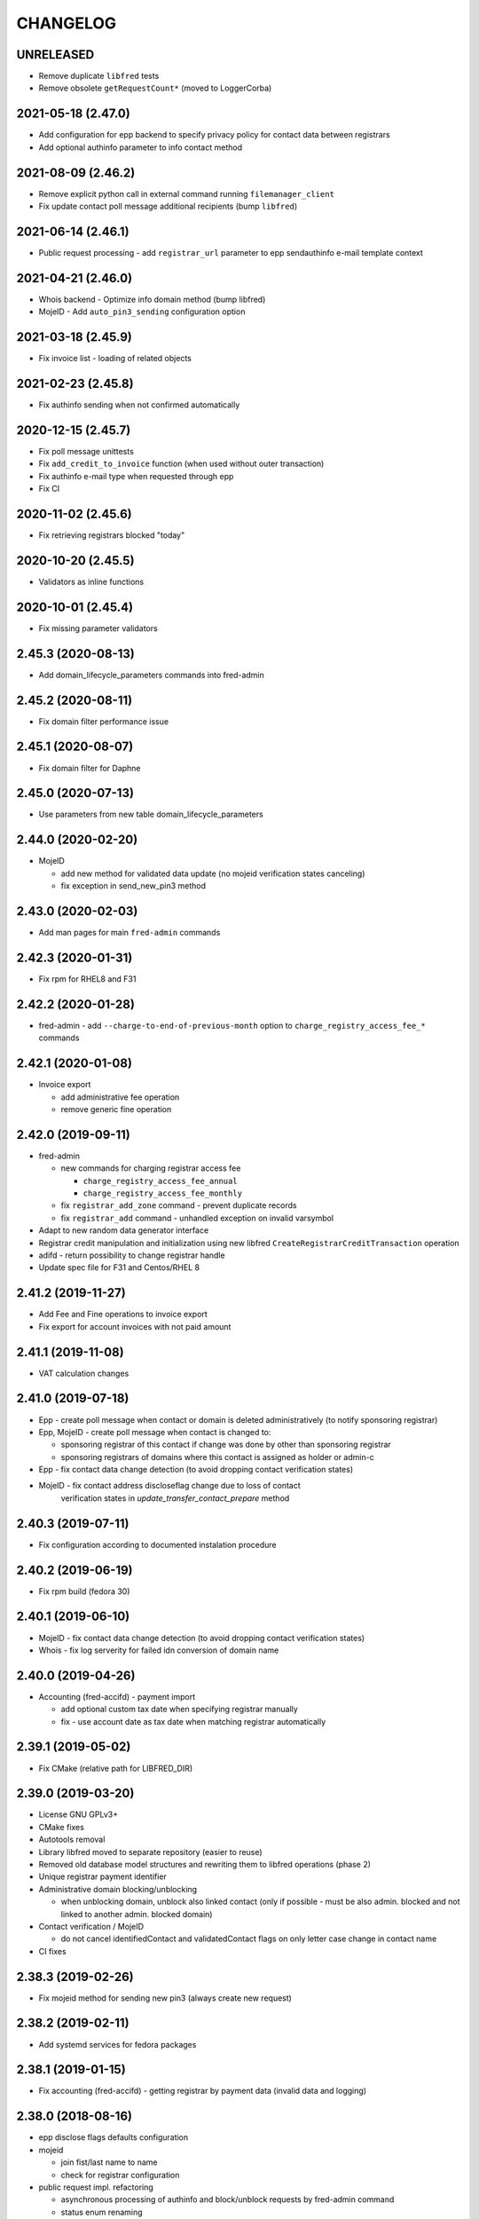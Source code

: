 CHANGELOG
=========

UNRELEASED
----------

* Remove duplicate ``libfred`` tests

* Remove obsolete ``getRequestCount*`` (moved to LoggerCorba)

2021-05-18 (2.47.0)
-------------------

* Add configuration for epp backend to specify privacy policy for contact data between registrars

* Add optional authinfo parameter to info contact method

2021-08-09 (2.46.2)
-------------------

* Remove explicit python call in external command running ``filemanager_client``

* Fix update contact poll message additional recipients (bump ``libfred``)

2021-06-14 (2.46.1)
-------------------

* Public request processing - add ``registrar_url`` parameter to epp sendauthinfo e-mail template context

2021-04-21 (2.46.0)
-------------------

* Whois backend - Optimize info domain method (bump libfred)

* MojeID - Add ``auto_pin3_sending`` configuration option

2021-03-18 (2.45.9)
-------------------

* Fix invoice list - loading of related objects

2021-02-23 (2.45.8)
-------------------

* Fix authinfo sending when not confirmed automatically

2020-12-15 (2.45.7)
-------------------

* Fix poll message unittests

* Fix ``add_credit_to_invoice`` function (when used without outer transaction)

* Fix authinfo e-mail type when requested through epp

* Fix CI

2020-11-02 (2.45.6)
-------------------

* Fix retrieving registrars blocked "today"

2020-10-20 (2.45.5)
-------------------

* Validators as inline functions

2020-10-01 (2.45.4)
-------------------

* Fix missing parameter validators

2.45.3 (2020-08-13)
-------------------

* Add domain_lifecycle_parameters commands into fred-admin

2.45.2 (2020-08-11)
-------------------

* Fix domain filter performance issue

2.45.1 (2020-08-07)
-------------------

* Fix domain filter for Daphne

2.45.0 (2020-07-13)
-------------------

* Use parameters from new table domain_lifecycle_parameters

2.44.0 (2020-02-20)
-------------------

* MojeID

  * add new method for validated data update (no mojeid verification states canceling)

  * fix exception in send_new_pin3 method

2.43.0 (2020-02-03)
-------------------

* Add man pages for main ``fred-admin`` commands

2.42.3 (2020-01-31)
-------------------

* Fix rpm for RHEL8 and F31

2.42.2 (2020-01-28)
-------------------

* fred-admin - add ``--charge-to-end-of-previous-month`` option to ``charge_registry_access_fee_*`` commands

2.42.1 (2020-01-08)
-------------------

* Invoice export

  * add administrative fee operation

  * remove generic fine operation

2.42.0 (2019-09-11)
-------------------

* fred-admin

  * new commands for charging registrar access fee

    * ``charge_registry_access_fee_annual``

    * ``charge_registry_access_fee_monthly``

  * fix ``registrar_add_zone`` command - prevent duplicate records

  * fix ``registrar_add`` command - unhandled exception on invalid varsymbol

* Adapt to new random data generator interface

* Registrar credit manipulation and initialization using new
  libfred ``CreateRegistrarCreditTransaction`` operation

* adifd - return possibility to change registrar handle

* Update spec file for F31 and Centos/RHEL 8

2.41.2 (2019-11-27)
-------------------

* Add Fee and Fine operations to invoice export

* Fix export for account invoices with not paid amount

2.41.1 (2019-11-08)
-------------------

* VAT calculation changes

2.41.0 (2019-07-18)
-------------------

* Epp - create poll message when contact or domain is deleted administratively (to notify sponsoring registrar)

* Epp, MojeID - create poll message when contact is changed to:

  * sponsoring registrar of this contact if change was done by other than sponsoring registrar

  * sponsoring registrars of domains where this contact is assigned as holder or admin-c

* Epp - fix contact data change detection (to avoid dropping contact verification states)

* MojeID - fix contact address discloseflag change due to loss of contact
           verification states in `update_transfer_contact_prepare` method

2.40.3 (2019-07-11)
-------------------

* Fix configuration according to documented instalation procedure

2.40.2 (2019-06-19)
-------------------

* Fix rpm build (fedora 30)

2.40.1 (2019-06-10)
-------------------

* MojeID - fix contact data change detection (to avoid dropping contact verification states)

* Whois - fix log serverity for failed idn conversion of domain name

2.40.0 (2019-04-26)
-------------------

* Accounting (fred-accifd) - payment import

  * add optional custom tax date when specifying registrar manually

  * fix - use account date as tax date when matching registrar automatically

2.39.1 (2019-05-02)
-------------------

* Fix CMake (relative path for LIBFRED_DIR)

2.39.0 (2019-03-20)
-------------------

* License GNU GPLv3+

* CMake fixes

* Autotools removal

* Library libfred moved to separate repository (easier to reuse)

* Removed old database model structures and rewriting them to libfred operations (phase 2)

* Unique registrar payment identifier

* Administrative domain blocking/unblocking

  * when unblocking domain, unblock also linked contact (only if possible - must
    be also admin. blocked and not linked to another admin. blocked domain)

* Contact verification / MojeID

  * do not cancel identifiedContact and validatedContact flags on only letter case change in contact name

* CI fixes

2.38.3 (2019-02-26)
-------------------

* Fix mojeid method for sending new pin3 (always create new request)

2.38.2 (2019-02-11)
-------------------

* Add systemd services for fedora packages

2.38.1 (2019-01-15)
-------------------

* Fix accounting (fred-accifd) - getting registrar by payment data (invalid data and logging)

2.38.0 (2018-08-16)
-------------------

* epp disclose flags defaults configuration

* mojeid

  * join fist/last name to name

  * check for registrar configuration

* public request impl. refactoring

  * asynchronous processing of authinfo and block/unblock requests by fred-admin command

  * status enum renaming

  * new verification type for requests (government)

* new interface for accounting (registrar credit) - (phase 1)

  * bank payments moved to separate project (django-pain, fred-pain)

  * backend will manage only registrar credit transactions through this interface (fred-accifd)

  * preparations for moving invoices as well

* fix - whois nameserver validity check

* fixes in random generator initialization (tests, call id logging)

* removed code duplicity

* removed old database model structures and rewriting them to libfred operations (phase 1)

2.37.1 (2018-05-17)
-------------------

* bugfix of authinfo sending (automatic on registry e-mail) for multiple recipients

* fix csv serializer (escaping)

2.37.0 (2018-04-20)
-------------------

* quick fix to change default disclose policy to hide (will be revisited)

* public request interface - add impl. for personal info request

* epp - update contact poll message type

* fix registrar credit record initialization (after zone access is granted)

2.36.0 (2018-04-14)
-------------------

* switch to new common date/time and buffer data types in idl

* fix - record statement internal server error for not registered objects

* fix - epp contact update - deletion of street(s) in permanent address

2.35.0 (2018-03-01)
-------------------

* adapt to mail_archive changes (columns message_params, mail_type_id)

* fix - record statement for object in deleteCandidate state

2.34.0 (2018-02-01)
-------------------

* transitioned to a newer C++ standard (C++14)

* epp - registrars' password is stored as hash (pbkdf2 sha512)

* reimplemented object deletion (object types by name, spread during time argument)

* reimplemented generation of poll messages

* repository structure reworked

2.33.1 (2017-12-01)
-------------------

* epp - fix response code for invalid country code in mailing address (without reason message)

2.33.0 (2017-09-12)
-------------------

* epp rewrite - domain, nsset, keyset, contact - code cleanup

* epp rewrite - poll methods and credit info method

* epp contact support mailing address

* add possibility to dump configuration parameters to debug log (for testing
  configuration changes)

* add registry record statement interface impl.

2.32.0 (2017-09-06)
-------------------

* add regex configuration (database) for contact / nsset / keyset handles

2.31.0 (2017-06-09)
-------------------

* automatic keyset management interface impl.

2.30.0 (2017-03-13)
-------------------

* dedicated interface for public requests (authinfo, object block/unblock requests)

* contact duplicates merge procedure optimization and improvements

  * add flag for warning letter sending to comparison

  * add all contact addresses to comparison

* fix domain outzone warning e-mail (new template parameter)

* fix trailing dot in whois (webwhois/rdap backend)

* fix ShellCmd (occasional select timeout because of SIGCHLD was processed by other thread)

* fix Optys undelivered messages reports processing (CZ.NIC only)

2.29.2 (2017-03-30)
-------------------

* replace usage of user-defined aggregate function array_accum with built-in array_agg

2.29.1 (2017-03-08)
-------------------

* fix - epp domain renew operation bill item (date_from)

2.29.0 (2016-12-19)
-------------------

* epp backend rewrite - domain methods

* epp backend keysets - add configuration of prohibited dnskey algorithms

* epp backend contacts - fix authorization error reason message (update operation)

* epp backend nssets - add configuration for min/max ns hosts

* centos7 with old stdint and mpdecimal-2.4.2 build fixes

* support for boost 1.48

2.28.0 (2016-10-09)
-------------------

* epp backend rewrite - nsset and keyset methods

2.27.1 (2016-10-13)
-------------------

* whois

  * fix - contact disclose flags (was uninitialized)

  * fix - keyset states (was uninitialized)

  * fix - nsset nameserver ip addresses (accumulation bug)

  * fix - logging severity

2.27.0 (2016-09-07)
-------------------

* whois - internal searation of implementation and corba wrapper

  * fix - enum domain search bug

  * fix - domain delete pending bug

* mojeid

  * method for direct contact validation

  * fix - logging severity

* epp - fix - notification configuration

* new interface method for custom e-mail notification about domain going outzone (after expiration)

2.26.1 (2016-09-07)
-------------------

* gcc 6.1.1 + boost 1.60.0 fixes (tested on fedora 24 and gentoo)

2.26.0 (2016-07-10)
-------------------

* epp backend rewrite - contact methods

* fredlib

  * removed change of sponsoring registrar from update operations

  * (separate operation for transfer)

* fix Nullable get_value_or_default() method

2.25.1 (2016-07-07)
-------------------

* fix - admin. domain unblocking - unwanted delete (status update order)

2.25.0 (2016-06-20)
-------------------

* contact create notification - full data to e-mail

* fix - contact disclose[name|organization|address]

* fix - mojeid backend log severity

* fix - mojeid transfer error handling

* fredlib

  * refactored history data save in new operations

  * transfer operations

2.24.1 (2016-06-20)
-------------------

* fix - epp - allow idn in nameserver (nsset create and update)

* fix - mojeid backend log severity

2.24.0 (2016-04-10)
-------------------

* mojeid backend rewrite

* object event notification made async (epp, mojeid) - fred-admin command

* fredlib

  * operation context creator / two phase commit support

2.23.1 (2016-06-20)
-------------------

* fix - epp - allow idn in nameserver (nsset create and update)

2.23.0 (2016-01-20)
-------------------

* whois backend refactoring (new methods for webwhois client)

* fredlib

  * contact address structure fixes

  * missing includes

* database setup fixture for tests fix (postgresql version - pid vs procpid
  in pg_stat_activity)

2.22.0 (2015-05-19)
-------------------

* build warnings and distribution fixes

* fredlib fixes

  * InfoContactData constructor initialization

  * UpdateContactByHandle discard reference from 'handle' member

  * InfoRegistrarData.vat_payer not Nullable

  * tests added

* domainbrowser

  * interface reworked (simplified)

  * add mailing address to signed-on user contact info

  * add flag to change user preference whether send domain warning letter or not

* mojeid

  * new method for (re)send mojeid card

  * add configuration for letter sending limits

* mojeid/verification - phone format checker fix (discard leading/trailing spaces)

* expiration warning letters

  * log severity fixes

  * contact address validity check improved

  * fix - not to send/generate letters for outdated domain states (expirationWarning)

* epp - update contact error handling fix

* epp/verification - changes conditions for canceling contact verification states
  (name, organization, e-mail, telephone, address)

* messaging - allow to send letter to invalid address (used in admin contact
  verification)

* adifd - add destination account number to payment detail

2.21.1 (2015-03-30)
-------------------

* logger - fix - insert to request_data and request_property_values tables
  rewritten to prepared statements

2.21.0 (2015-01-27)
-------------------

* contact merge procedure

  * removed unused option

  * fixed duplicated contact search query

* public request and object state request locking simplified

* fredlib - object state impl. cleanup

* mojeid

  * new pin3 resending

  * fix e-mail format check

  * add 2 aditional shipping address types

* rdap backend - 'delete pending' status handling

* fixed set/unset discloseaddress flag (mojeid, epp)

* log severity fixes

2.20.5 (2015-02-16)
-------------------

* admin. contact verification - fix check detail for deleted contact

2.20.4 (2015-02-09)
-------------------

* mojeid - cancel account method now also delete contact

2.20.3 (2015-01-27)
-------------------

* fix saving letter country name (not country code)
  for admin. verification letters

2.20.2 (2014-12-31)
-------------------

* company address change

2.20.1 (2014-12-12)
-------------------

* mojeid

  * fix methods for verification states synchronization

  * fix priority of contact ssn type/value save due to
    validation requirements

  * removed unused ssn_type from corba interface

2.20.0 (2014-10-17)
-------------------

* mojeid - contact - additional addresses (mailing, shipping, billing)

* fredlib - fix domain info (missing zone)

* tests - restructured, shared utils, testcase isolation

* filter out database password from log

* fix

  * admin. verification (cz postal address test)

  * object state cancellation

* fix

  * log messages severity (mojeid, contact verification)

2.19.2 (2014-10-24)
-------------------

* admin. contact verification

  * new automatic test (email domain in managed zones)

  * fix email host test (more email addresses comma separated)

2.19.1 (2014-09-01)
-------------------

* rdap - fix - return timestamps in UTC

* domainbrowser - fix - canceling multiple object state requests

* mojeid/verification - fix sms text

* adifd - fix resending public request messages (PIN3)

2014-08-01 Jan Korous, Jan Zima, Michal Strnad, Jiri Sadek (2.19.0)
-------------------

* domain browser

  * new backend

  * manual contact duplicate merge feature

  * object blocking/unblocking fixes

* fix object blocking/unblocking compatibility between domainbrowser and public requests

* contact duplicate merge (procedure)

  * rules fixes (user/admin blocking, mojeid)

  * speed-up

* message forwarding service mapping and configuration

  * new sender for OPTYS service (CZ.NIC only)

* whois backend rewrite prototype (now used only for rdap)

* epp

  * admin. contact verification (add check when updating contact is now configurable)

  * fix saving request_id for contact check

2.18.0 (2014-06-12)
-------------------

* admin. contact verification implementation

* fredlib - fixes, operation interface changes, impl. refactoring, new operations added

* admin. domain block fix - creating poll update messages

* corba utils - common type (un)wrappers

* nullable/optional types enhancements

* doxygen code documentation started!

2.17.1 (2014-03-26)
-------------------

* fix mojeid identification validator (country, postal code checks removed)

2.17.0 (2014-02-19)
-------------------

* fix input xml escaping for pdf document generator

* document generator external command is now called by 'ShellCmd' instead of
  'system' call to get better error logging

* adifd - methods for resend messages (only contact verification PIN2/PIN3)
  associated with public request

* mojeid

  * allow contact update before PIN3 (in conditionally identification status)

  * birthday format check (contact.ssn) in mojeid transfer is now
    more clever and support several notations; fix saving to db (iso format)

* contact verification - birthday is excluded from checks

* mojeid/contact verification - 30 days registration "protection" period for
  'e-mail' and 'telephone' values is now disabled for identical contact (by id)

2.16.3 (2014-05-12)
-------------------

* fix idn fqdn check

2.16.2 (2014-02-17)
-------------------

* fix rpm dependencies

2.16.1 (2014-02-10)
-------------------

* bugfix in mojeid interface (wrong exception translation at corba wrapper)

2.16.0 (2013-11-11)
-------------------

* new interface for administrative blocking/unblocking domains (and holders)

* epp operation charging has now configuration option

* serveral idn support fixes/enhancements (still mostly for experimental purpose due to lack of
  definition of allowed character sets)

  * configuration option

  * enabled for system registrar

* fix logger object references filter

* fix epp poll req/ack commands - overflow of count values

2.15.3 (2013-11-15)
-------------------

* contact merge - generate new authinfo for destination contact

2.15.2 (2013-10-25)
-------------------

* fix zone name resolution

* fix nsset host fqdn length

* fix epp keyset command input value escaping in sql

2.15.1 (2013-09-25)
-------------------

* whois (contact) reminder - fix sql for postgresql >= 8.4

2.15.0 (2013-08-07)
-------------------

* mojeid - managing of disclose flags removed from interface

2.14.1 (2013-06-05)
-------------------

* mojeid - implementation of getUnregistrableHandlesIter() idl method
  transfer contact handles to client by small chunks

2.14.0 (2013-04-02)
-------------------

* automatic procedure for duplicate contacts merging

2.13.5 (2013-04-17)
-------------------

* removed fix pagetable filter sort in database which caused problem with
  selection object history

2.13.4 (2013-04-02)
-------------------

* fix pagetable limit settings (didn't work at all)

* fix pagetable filter sort in database

2.13.3 (2013-01-11)
-------------------

* notification letters send (postservis upload) is done in two batches (domestic and foreign)

* fix save of recipient postal address and contact reference into letter archive

2.13.2 (2012-12-18)
-------------------

* epp - fix update contact (cancel contact verification status check)

2.13.1 (2012-12-06)
-------------------

* reverted logging for document generator (Bad file descriptor error when
  using ShellCmd)

2.13.0 (2012-11-20)
-------------------

* fix/improvement in cancel state function

* fix compilation issues with boost >=1.50

* more detailed error logging for document generator external command

* epp

  * allow to set discloseaddress flag in update contact command

  * fix check for glue ip in create/update nsset commands

  * fix display of contact states (schemas corrected)

* mojeid

  * contact status condition changed for setting discloseaddress flag
    (validatedContact -> identifiedContact)

  * contactUnidentifyPrepare(..) method removed

  * fix sms message

  * fix logging messages severity

* logger - fix logging boost format string

2.12.4 (2012-10-17)
-------------------

* mojeid/contact verification - fix pin3 message type (registered_letter -> letter)

2.12.3 (2012-10-10)
-------------------

* mojeid

  * fix logging messages severity

  * updated phone check regex

* whois

  * add log context

  * add method call identificator

* disabled logging of sql result

2.12.2 (2012-10-04)
-------------------

* adifd - fix processing of public request (locking)

2.12.1 (2012-10-03)
-------------------

* mojeid

  * cancel account fix (missing lock)

  * logging of wrong password (pin1/2) exception

2.12.0 (2012-09-06)
-------------------

* contact verification implementation

  * mojeid, public request appropriate changes

  * epp - identification states handling in contact update

* mojeid

  * implementation separated from corba layer

  * mostly separated from registry code

  * add method for canceling mojeid account (preserve identification state)

  * fix conditional contact update

  * removed identification method from create/transfer contact interface

  * contact checks speedup

* public request / manual object state locking feature to serialize requests

* logger

  * removed output flag from properties interface

  * fix usage of connection releaser

* epp

  * fix low credit poll message

  * fix domain renew for maximum period

  * fix technical_test command to load default domain set

* banking - fix payment processing for registrar with no access to zone to pay debt

* request fee

  * fix request count within one day + tests

  * fix registrar zone access check in request charging

* adifd

  * method for getting summary of expiring domains (performance issues fix)

  * fix method for object detail

2.11.2 (2012-06-11)
-------------------

* mojeid - fixed validated contact update checks (birthday change bug)

2.11.1 (2012-06-07)
-------------------

* mojeid/epp - fixed request notifications

* mojeid - fixed checks for discloseaddress flag change

2.11.0 (2012-05-14)
-------------------

* mojeid

  * allow to change discloseaddress flag

  * constant pins in demo mode

  * as-you-type check backend method returning unregistrable handles

  * add check to don't allow data update for conditionally identified contact

  * add contact authinfo getter

* request fee

  * count requests for commands with object handle list as parameter

  * poll commands are excluded from request fee

* disable update request notification if there are no changes

* refuse to change object in deleteCandidate status

* invoicing - fred-admin interface for adding new prefixes

* epp code fixes - throw spec removed

2.10.0 (2012-04-27)
-------------------

* epp action removed from fred

2.9.11 (2012-03-22)
-------------------

* epp - do not notify command with specific cltrid (system registrar only)

2.9.10 (2012-03-19)
-------------------

* fix zone selection for domain registration

2.9.9 (2012-03-13)
------------------

* memory leaks fixes - objects changes notifier, documents

* whois reminder fix - interval change for contact selection (duplicate
  email sending)

* epp - removed temp-c domain notification

* banking

  * payment import/processing fix (negative credit balance)

  * daphne bank payment list fix (duplicate payment)

* invoicing - invoice total price in page table fix

* build fix - Makefile.am

2.9.8 (2011-12-23)
------------------

* adifd - history record switched from action_id to logger request_id

2.9.7 (2011-11-14)
------------------

* request fee charging fixes (registrar in zone sql, time period, defaults)

* invoice xml export fix (check for valid date period - -inf,+inf problem)

2.9.6 (2011-11-07)
------------------

* custom date for creating request fee poll messages

* custom date (poll message) for request fee charging

* request fee charging fixess (invoice operation crdate, transaction added)

* several log message corrected

2.9.5 (2011-10-31)
------------------

* whois reminder fix for linked status (must be valid)

* bank payment import fix (statement/payment list check)

2.9.4 (2011-10-31)
------------------

* chargeRequestFee fix (all registrars)

2.9.3 (2011-10-28)
------------------

* fred-admin help description fixes

* chargeDomainCreate/Renew(...) now checks object_id for 0 value

* chargeRequestFee(...) return value corrected

2.9.2 (2011-10-24)
------------------

* billing fix - annual partitioning (unrepeated operations)

* fix registrar blocking (limit 0)

2.9.1 (2011-10-21)
------------------

* billing fixes

  * interval for operations selection

  * annual partitioning

  * default taxdate

* rpm dependencies

2.9.0 (2011-10-18)
------------------

* invoicing

  * database schema rework

  * post paid operations (allowed negative credit)

  * registrar credit separation from invoices

  * distribution of charged operation (price) to deposit invoices moved
    to billing

  * invoice_factoring command renamed to invoice_billing (fred-admin)

  * request fee charging impl - charge_request_fee command (fred-admin)

* banking - check of registrar zone access in payment import

* registrar request fee limits and blocking feature

* whois reminder - now reminds only contact with linked status

* Decimal wrapper for mpdecimal library (by Stefan Krah
  <skrah@bytereef.org>) - use for money operations

* mojeid

  * invalid date format unhadled exception fix

  * authinfo save fix

2.8.10 (2011-10-17)
-------------------

* fixed whois handling of deleteCandidate state (new registered domain in
  actual day)

2.8.9 (2011-10-11)
------------------

* fixed fred-admin object_delete_canadidates command (debug output)

2.8.8 (2011-09-27)
------------------

* domain deletion is now batched in daily procedure

* during delete day, domains to be deleted or already deleted
  are shown in whois with special state deleteCandidate (which is now external)

2.8.7 (2011-09-27)
------------------

* fixed creating request fee poll messages - logger call date/time
  conversions

2.8.6 (2011-09-26)
------------------

* fred-adifd - interface for getting last request fee info data

* epp - interface for deleting all sessions for given registrar

* fixed creating request fee poll messagess on first day of month

* object state changes notifications now uses correctly enum
  parameters config

2.8.5 (2011-09-02)
------------------

* epp - fix sql input data escape in client login

2.8.4 (2011-08-11)
------------------

* logger

  * request count interface has now proper data types for dates

  * added method counting request for all usernames

* mojeid - fixed fax format checker

* whois reminder - sql optimization

2.8.3 (2011-07-08)
------------------

* poll request fee

  * sql timestamp conversion fix

  * performance issues fix (proper partition by service)

  * message create duplicity check added

2.8.2 (2011-07-06)
------------------

* poll request fee

  * internal interfaces data type changes

  * code cleanup

* fixed function for object state set

* invoicing tests fix

2.8.1 (2011-07-04)
------------------

* fixed return type for corba method

2.8.0 (2011-07-04)
------------------

* poll message for requests charging impl.

2.7.6 (2011-06-29)
------------------

* fred-admin - invoice_archive fix (no registrar organization name in pdf)

2.7.5 (2011-06-20)
------------------

* createAccountInvoice(s) functions fix (date conversion)

  * interface string dates was replaced with boost::gregorian::date type

* fred-admin

  * sending registered letters fix

  * broken commands commented out

* invoicing tests fixes

2011-06-17 (2.7.4)
------------------

* epp create domain operation fix (division by zero - period)

* insufficient credit log message severity adjusted

* fred-admin

  * memory invalid read fix

  * corba client fix (BAD_INV_ORDER exception)

* invoicing tests enhancements and fixes

2.7.3 (2011-06-14)
------------------

* invoice archive fix (invoice list reload fix)

* whois contact reminder fix (call with specified date in past
  should not select objects created in future from that date)

* invoicing tests fixes

2.7.2 (2011-06-07)
------------------

* new invoicing tests

* invoicing fix

  * price values overflow problem

  * money/price conversions

  * fred-admin --invoice_credit

* fredlib/getCreditByZone returns string now

* fredlib/getBankAccounts don't thow on empty list

2.7.1 (2011-05-26)
------------------

* mojeid - interface changes for methods for 2PC

* invoicing fix

  * vat computation + test

  * error handling, logging

  * money conversions

2.7.0 (2011-05-20)
------------------

* fred-admin

  * configuration redesigned and rewritten

  * command for manual creating/sending of registered letters

* whois contact reminder implemented

* invoicing refactoring - removed from old_utils

* mojeid

  * data validation fixes (fax, notify_email)

  * notification error handling fixes

  * create notification added

* logger - exception handling in corba wrapper

2.6.5 (2011-05-16)
------------------

* fix domain create charging

2.6.4 (2011-04-20)
------------------

* spec file changes (omniorb package name)

* logger filter optimization for one record (id filter)

2.6.3 (2011-04-07)
------------------

* fix logger filters - performance

2.6.2 (2011-03-28)
------------------

* fix date filter

* fix bank payment sort by memo

* fix logger - username and userid was not logged for requests

2.6.1 (2011-03-17)
------------------

* request cache fix - exception specification removed, cache double search
  fixed

2.6.0 (2011-02-24)
------------------

* servers build enhancements

* servers sources splitted, initialization rewritten

* new tests added

* fred-mifd

  * request notification (same as in epp)

  * authinfo attribut added

  * message content fixes

* fred-log

  * queries performace fixes

  * session cache

* fred-adifd

  * pagetable query limit

  * new filters (banking, messages)

* messages - message templates fixes (countrycode)

* fred-pifd (whois) and fred-adifd (admin) implementation changes due to idl
  interface split

* epp - update enum domain - enumdir attribute is not mandatory (fixed) -
  schema deps

2.5.13 (2010-12-20)
-------------------

* fix invalid throw usage

* fix bad query in commitPreparedTransaction(...)

2.5.12 (2010-12-14)
-------------------

* fred-mifd - SK support, epp action clienttrid removed from
  queries, public request locking (select for update fix)

2.5.11 (2010-12-03)
-------------------

* fred-mifd contact unidentification implemented

2.5.10 (2010-11-24)
-------------------

* fred-pifd whois contact display fix complete (disclose flags), previous
  bug fix removed

* fred-mifd processing identification - more exceptions for error
  state distinction

2.5.9 (2010-11-11)
------------------

* fred-pifd quick bug fix release (mojeid - whois disclose flags)

2.5.8 (2010-11-08)
------------------

* fred-mifd create/transfer checks rewritten, bugfixes

2.5.6 (2010-10-25)
------------------

* fred-mifd another sql query performance fix

2.5.5 (2010-10-25)
------------------

* fred-mifd sql query performance fix

2.5.4 (2010-10-25)
------------------

* fred-mifd some database insert/update checks added

2.5.3 (2010-10-25)
------------------

* fred-mifd fixes (contact data validation - phone, address check,
  required check trimmed, contact transfer poll message)

2.5.2 (2010-10-24)
------------------

* fred-mifd fixes

2.5.0 (2010-10-18)
------------------

* new logger interface

* new fred-mifd server for MojeID backend functions

2.4.3 (2010-08-27)
------------------

* sending of expiration letters fix

* config defaults changed

* spec file update

2.4.2 (2010-07-23)
------------------

* generation of expiration letters fix

* logger request detail minor fix (id)

2.4.1 (2010-07-22)
------------------

* Coverity errors fixes

* postservice

  * order state check

    * limit for domains per letter

    * batch processing

    * configuration and logging fixes

* old banking client removed

2.4.0 (2010-06-17)
------------------

* registrar groups and certification implemented

* expiration letters notification refactoring

  * now sending with postservice - optional

  * multiple domains in one letter (address grouping)

  * new letter format

* Epp update_domain command - changes behaviour

* if changing nsset and not keyset,
  keyset will be removed (to not break dnssec)

* Epp sessions - add locks (thread safe issue with session counter)

* Inactivation of domain from dns is now notified by mails with
  generic addresses automatically (like kontakt@domena.cz, info@domena.cz..)

* fixes in logd component

* tests for model, groups, certifications

2.3.11 (2010-06-16)
-------------------

* fix enumdir to use publish flag correctly (forgotten from 2.2)

2.3.10 (2010-04-28)
-------------------

* fix/optimization invoice list (VAT)

* fix datetime column data convert in bank payment list

* fix union filter/sorting in epp actions and filters

* add psql notice handler for log

2.3.9 (2010-04-08)
------------------

* fix content of notification emails

* fix performance issues in logd

* fix several small bugs in invoicing

2.3.8 (2010-03-31)
------------------

* fix getCreditByZone(...) in invoice manager (bad cast - bad money format)

* fix bank payment default sort in pagetable

2.3.7 (2010-03-28)
------------------

* bank payment processing only payments from registrars fix

* filter serialization fixes

* unexpected exception from mailer fix

* Logger - queries reduction

2.3.6 (2010-03-22)
------------------

* bank payment type column default value set

* bank payment import/processing fixes

2.3.5 (2010-03-18)
------------------

* fred-admin importing bank xml fixes

* Logger pagetable hadling fixes

* create_domain billing fixes

* Generated sql with order by clause fixes

2.3.3, 2.3.4 (2010-03-13)
-------------------------

* Compiling fixes:

  * Removed build of test-model due to boost version (non)compatibility

  * Fixed logger (scoped_lock)

2.3.2 (2010-03-12)
------------------

* Logger filtering moved from adifd to logger itself

* adifd calls logd using CORBA to access audit log

* New tests added

* Bugfixes

2.3.1 (2010-02-16)
------------------

* Bugfix release (fred-admin mainly)

2.3.0 (2010-02-16)
------------------

* New audit component - daemon for logging all external
  inputs to fred system

* Banking subsystem rewritten - uses xml structure
  for statement/payment import generated by external transproc
  utility

* Registrar and Zone access management interface for administration
  interface implemented

* Memory leaks fixes

2.2.0 (2009-11-09)
------------------

* Functionality for enum dictionary project

* action - public request relationship removal
  (idl interface change/fix)

* DS records functionality completely removed

2.1.14 (2009-08-12)
-------------------

* Minor code fixes (coverity)

* Fixed not-thread-safe zone loading/handling in epp interface

* CSOB payments script added to package

* fred-admin options update; minor bug fixes

* Adding of DS record to Keyset is prohibited, removal is still possible

2.1.13 (2009-07-01)
-------------------

* list of dnskey algorithms expanded to satisfy RFC 5155.

* ability to manually add domain into the zone

* extended number of options for `fred-admin`

* fixed unsafe syslog logging

* fixed init script /bin/sh compatibility

* harcoded value for handle protection period is now parameter
  in database 'enum_parameters' table

2.1.12 (2009-06-22)
-------------------

* Bugfix in registrar data load (cross table)

2.1.11 (2009-05-25)
-------------------

* Init script updated with zone and registrar initialization

* No restart needed when adding new zone

2.1.10 (2009-05-14)
-------------------

* Minor bugfixes detected by coverity and valgrind

* Bugfix in update notification

* Bugfix in logging message

* Bugfix in fred-admin (command-line parameters issues)

2.1.9 (2009-05-05)
------------------

* Bugfixes in notifications

* Bugfixes in mailer manager subsystem

* Bugfix in update_domain and delete_domain (zone check handling)

* fred-admin regular object procedure changed in order to delete
  domains first

* Update notification improved - now includes changes made by update command

* Refactoring of db library

  * restructualized

  * type conversions - better separation of stringize for human readable
    output and sqlize for serialization to queries

  * old connection handling in new library for old code compatibility

2.1.8 (2009-03-25)
------------------

* Bugfixes

  * SQL for registrar list fixed

  * Parameter --factoring in fred-banking now works

  * Sorting generally and sorting of invoices in webadmin works
    better now

  * Fixed problem in storing long xml answers

  * Fixed zone check in case of uppercased fqdn of host in nsset

* Better handling of object changes in table 'history'

* Changes in notifications

  * DeleteContact EPP command was not notified

  * Regular delete commands are not notified

  * Better check of invalid emails in notification process

* Daily regular procedure now delete objects before notification to speed
  up delete

2.1.7 (2009-02-10)
------------------

* Missing source file str_corbaout.h in distribution package

2.1.6 (2009-02-06)
------------------

* Bugfix in modification of OR-connected filters

* Bugfix in search by notifyemail in history filter - wrong column specified

2.1.5 (2009-01-06)
------------------

* Bugfix in creation of public request

2.1.4 (2008-12-17)
------------------

* Bugfixes in admin backend

  * bad sql generation in filtr by any contact map

  * error in opening domain filter containing keyset or nsset filter

* Fixing few memory leaks

* Bugfix in banking to support negative invoices

2.1.3 (2008-12-03)
------------------

* Bugfix in keyset notification and public request processing

2.1.2 (2008-11-11)
------------------

* Bugfix domain deletion

2.0.8, 2.1.1 (2008-11-07)
-------------------------

* Sorting of domains in PDF warning letter (by country, org, name)

* Bugfix in email notification (domain notification failed) (in 2.0.7)

* Bugfix fred-admin registrar api (--zone_add --registrar_add --registrar_add_zone)

* Update config file with [banking] section (must be at the end!)
  to allow fred-banking work with default /etc/fred/server.conf

2.1.0 (2008-10-20)
------------------

* Configure script minor changes to support omniORB 4.0

* EPP

  * number of dsrecords, dnskeys and techcontacts fixed

  * reason and response messages revised

2.0.6 (2008-10-15)
------------------

* Fixing table sorting by datetime fields (DateTime operator)

* Fixing loading of filter containing datetime interval

  * missing filter type specification

  * timezone conversion (rewritten from boost to SQL)

* Fixing reference to PDF and XML file in invoice detail

* Fixing XML output of fred-admin --invoice_list command

2.0.5 (2008-09-30)
------------------

* Number of admin corba sessions limited

* Database connection management improved

* Fixing fred-admin --invoice_list option

* Fixing interval filter SQL serialization

2.0.2, 2.0.3, 2.0.4 (2008-09-30)
--------------------------------

* Reverted change of --conf parameter to --config

* Duplicity of DS records in different KeySets allowed

* Admin interface interval filter fixed

* DomainUpdate action closing fixed

2.0.1 (2008-09-18)
------------------

* Refactoring fred-admin

(2008-09-18)
------------

* Logging system rewritten to support context (known NDC, MDC) messaging
  because of multithreading

* Added server configuration for CORBA Nameservice context

* Object state information in Daphne

(2008-09-10)
------------

* Both logging methods merged to new logger by LOG macro redefinion

* New configuration format and storage class processing (used
  boost's program_options approach)

* New configuration options added (see config/server.conf.in for details)

2.0.0 (2008-08-15)
------------------

* Merged history and dnssec branches

* ADIFD

  * history for domain, contact, nsset, keyset added to administation
    interface

    * history details method

    * filter serialization accept setting structure (for history on/off handling)

  * deleted hardcoded user list (until user management authentication will
    be done in frontend)

    * changed TableRow to IDL module Register and all fields
      rewritten to CORBA Any type

  * links in PageTable are done by OID structure (id, handle, type)

* RIFD

  * implementation of DNSSEC extension features

  * new object KEYSET

  * implemented EPP commands

    * create_keyset, update_keyset, info_keyset, check_keyset,  delete_keyset, list_keysets

(2008-07-25)
------------

* Database library (util/db) slightly rewitten

  * required appropriate changes in other modules
    (need testing if something is not broken!)

(2008-07-15)
------------

* Bugfix - Missing ORDER BY in notification component

1.11.0 (2008-07-13)
-------------------

* Bugfix - Fixed exception handling in public requests

* Changes to implement IDL numRowsOverLimit()
  method in all pagetables. It detect if number of rows in result set
  was limited by defined constant (load_limit_ in CommonList).

* EppAction

  * filter for Requested Handle -> object doesn't need to be in registry

  * output xml added to detail

  * EppActionType changed from string only to id - name pair for proper
    filtering

  * EppActionTypeList is now loaded from database (not hardcoded)

* Bugfix - Registrar reload() badly handled findIDSequence()

* Bugfix - Cancel/OutZone Domain filter handles badly special
  type LAST_DAY +- offset

1.10.0 (2008-06-26)
-------------------

* querying invoices, mails, files

* adding filters to domains

* fixing state change poll messages

1.9.3 (2008-06-12)
------------------

* bugfix - database connection leaking

1.9.2 (2008-06-11)
------------------

* bugfix - emails with request for authinfo was sent to bad address

1.9.1 (2008-06-05)
------------------

* public request system fixes

  * epp delele operation blocked on serverUpdateProhibited

  * fixed type in mail with answer

  * speedup of status update

(2008-06-04)
------------

* logging into syslog by default

* date interval filtering fixed

* compliation warning cleaned

1.9.0 (2008-05-30)
------------------

* new public request module

* complete new architecture of server

* backend admin interface features

* enhanced build system

1.8.3 (2008-05-16)
------------------

* almost full IDN support

  * encodeIDN, decodeIDN function in zone manager

  * parametrized check of domain fqdn (allow xn-- at the start of domain)

  * whois and admin backend translate utf8 string into and from ascii form


* disabling default generation of poll messages about delete cont/nsset

* optimizing query for objects to delete

* fixing type of object in notificiation email about delete of nsset

1.8.2 (2008-03-25)
------------------


* object delete procedure and notification made parametrized

* admin command --zone_add fill records in zone_soa and zone_ns tables


* changed mailer_manager and tech_check resolving of corba object (managed
  by pyfred) when needed not in initialization - removes dependency on
  starting order of fred-rifd and pyfred servers

* fixing date in notification of technical contact about removal from zone

* update contact notification is now sent to old notify adress as well

* really small bugfixes

  * fixing creation of path to xslt templates

  * fixing return value during action element insertion

  * fixing missing disconnection of database session in adif backend

* invoicing bugfixes

  * uninitialized determination value

  * language of PDF based on country instead of vat application

1.8.1 (2008-02-25)
------------------

* changing admin session handling

  * every session has separate session object

  * simple garbage collector for session with 30 minut of inactivity

1.8.0 (2008-02-09)
------------------


* adding parameter to fred-admin

  * registrar creation

  * zone creation

  * zone registrar access creation

* repairing queries into action table

  * removing LEFT JOINS

  * parsing EPP commands into action_elements table

  * fixing date time querying of actions

  * better wildcard handling

* dns hostname check agains enum_tld tables

* credit discovering supported in admin interface

* letter generation supported in admin interface

* initial sorting support (domains by exdate)

* more columns and faster load in admin invoice list

* locking of EPP command (*new configuration option*)

* rpm building support

* complete refactoring of build scripts .am and .ac

* invoicing improvements

  * use english PDF template for foreign registrars

  * new option in fred-admin --invoice_dont_send to disable mailing

  * export partial VAT in xml (for new PDF format)

  * speedup (call ANALYZE)

1.7.6 (2007-11-16)
------------------

* object state requests can be added through fred-admin

* emails with notification about expiration have registrar name instead
  of registrar handle

* postgresql NOTICE messages on client side disabled

* regular daily periodical procedure implemented in fred-admin

* removal of unused code expiration (fred-expiration) and whois

* overlapping zones supported

* info request optimalization

* nsset create and update fixes

  * better hostname control (refactored to use registry library)

  * check of hostname duplicity in request

  * check for count of dns was outside Action (returned no SVTRID)

* hack in timezone conversion removed

* notification fixes

  * pdf letters generation

  * sql fixes in email notification

* lot of banking and invoicing fixes

  * GPC parser

  * database sequence management

  * invoicing by zone

  * rounding bug in float->int conversion

  * change type long -> long long for extra long invoice numbers

  * support for export to accounting company

1.7.3
-----

* remove libdaemon

1.6.4
-----

* invoice mailing ignore registrars without email

* repair version numbers of transform poll messages

* bug in initialization in unix whois server

1.6.3
-----

* bug in update of disclose flags fixed

* bug in update of address fixed

* faulty namespace version in poll message corrected

1.6.2
-----

* disclose flags for vat, notifyEmail and ident

* temporary contact handling

* new logging infrastructure (without libdaemon)

* new config options (restricted_handles,disable_epp_notifier)

* reconnect in every login to admin interface

* sql optimalization
